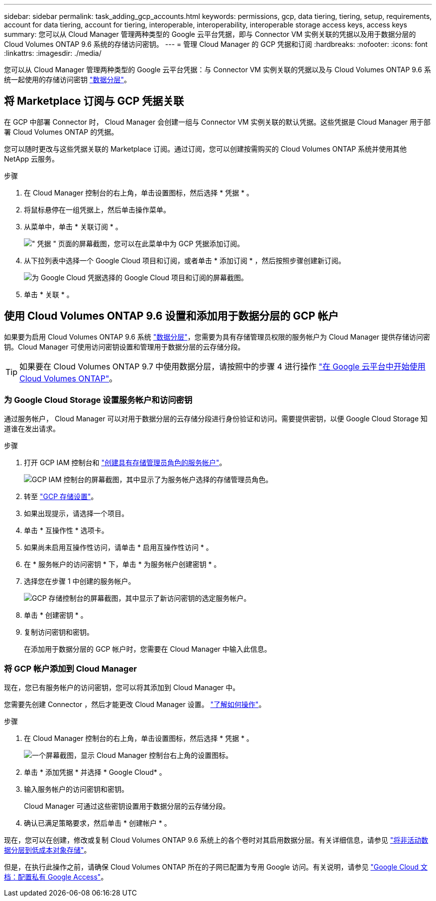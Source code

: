 ---
sidebar: sidebar 
permalink: task_adding_gcp_accounts.html 
keywords: permissions, gcp, data tiering, tiering, setup, requirements, account for data tiering, account for tiering, interoperable, interoperability, interoperable storage access keys, access keys 
summary: 您可以从 Cloud Manager 管理两种类型的 Google 云平台凭据，即与 Connector VM 实例关联的凭据以及用于数据分层的 Cloud Volumes ONTAP 9.6 系统的存储访问密钥。 
---
= 管理 Cloud Manager 的 GCP 凭据和订阅
:hardbreaks:
:nofooter: 
:icons: font
:linkattrs: 
:imagesdir: ./media/


[role="lead"]
您可以从 Cloud Manager 管理两种类型的 Google 云平台凭据：与 Connector VM 实例关联的凭据以及与 Cloud Volumes ONTAP 9.6 系统一起使用的存储访问密钥 link:concept_data_tiering.html["数据分层"]。



== 将 Marketplace 订阅与 GCP 凭据关联

在 GCP 中部署 Connector 时， Cloud Manager 会创建一组与 Connector VM 实例关联的默认凭据。这些凭据是 Cloud Manager 用于部署 Cloud Volumes ONTAP 的凭据。

您可以随时更改与这些凭据关联的 Marketplace 订阅。通过订阅，您可以创建按需购买的 Cloud Volumes ONTAP 系统并使用其他 NetApp 云服务。

.步骤
. 在 Cloud Manager 控制台的右上角，单击设置图标，然后选择 * 凭据 * 。
. 将鼠标悬停在一组凭据上，然后单击操作菜单。
. 从菜单中，单击 * 关联订阅 * 。
+
image:screenshot_gcp_add_subscription.gif["\" 凭据 \" 页面的屏幕截图，您可以在此菜单中为 GCP 凭据添加订阅。"]

. 从下拉列表中选择一个 Google Cloud 项目和订阅，或者单击 * 添加订阅 * ，然后按照步骤创建新订阅。
+
image:screenshot_gcp_associate.gif["为 Google Cloud 凭据选择的 Google Cloud 项目和订阅的屏幕截图。"]

. 单击 * 关联 * 。




== 使用 Cloud Volumes ONTAP 9.6 设置和添加用于数据分层的 GCP 帐户

如果要为启用 Cloud Volumes ONTAP 9.6 系统 link:concept_data_tiering.html["数据分层"]，您需要为具有存储管理员权限的服务帐户为 Cloud Manager 提供存储访问密钥。Cloud Manager 可使用访问密钥设置和管理用于数据分层的云存储分段。


TIP: 如果要在 Cloud Volumes ONTAP 9.7 中使用数据分层，请按照中的步骤 4 进行操作 link:task_getting_started_gcp.html["在 Google 云平台中开始使用 Cloud Volumes ONTAP"]。



=== 为 Google Cloud Storage 设置服务帐户和访问密钥

通过服务帐户， Cloud Manager 可以对用于数据分层的云存储分段进行身份验证和访问。需要提供密钥，以便 Google Cloud Storage 知道谁在发出请求。

.步骤
. 打开 GCP IAM 控制台和 https://cloud.google.com/iam/docs/creating-custom-roles#creating_a_custom_role["创建具有存储管理员角色的服务帐户"^]。
+
image:screenshot_gcp_service_account_role.gif["GCP IAM 控制台的屏幕截图，其中显示了为服务帐户选择的存储管理员角色。"]

. 转至 https://console.cloud.google.com/storage/settings["GCP 存储设置"^]。
. 如果出现提示，请选择一个项目。
. 单击 * 互操作性 * 选项卡。
. 如果尚未启用互操作性访问，请单击 * 启用互操作性访问 * 。
. 在 * 服务帐户的访问密钥 * 下，单击 * 为服务帐户创建密钥 * 。
. 选择您在步骤 1 中创建的服务帐户。
+
image:screenshot_gcp_access_key.gif["GCP 存储控制台的屏幕截图，其中显示了新访问密钥的选定服务帐户。"]

. 单击 * 创建密钥 * 。
. 复制访问密钥和密钥。
+
在添加用于数据分层的 GCP 帐户时，您需要在 Cloud Manager 中输入此信息。





=== 将 GCP 帐户添加到 Cloud Manager

现在，您已有服务帐户的访问密钥，您可以将其添加到 Cloud Manager 中。

您需要先创建 Connector ，然后才能更改 Cloud Manager 设置。 link:concept_connectors.html#how-to-create-a-connector["了解如何操作"]。

.步骤
. 在 Cloud Manager 控制台的右上角，单击设置图标，然后选择 * 凭据 * 。
+
image:screenshot_settings_icon.gif["一个屏幕截图，显示 Cloud Manager 控制台右上角的设置图标。"]

. 单击 * 添加凭据 * 并选择 * Google Cloud* 。
. 输入服务帐户的访问密钥和密钥。
+
Cloud Manager 可通过这些密钥设置用于数据分层的云存储分段。

. 确认已满足策略要求，然后单击 * 创建帐户 * 。


现在，您可以在创建，修改或复制 Cloud Volumes ONTAP 9.6 系统上的各个卷时对其启用数据分层。有关详细信息，请参见 link:task_tiering.html["将非活动数据分层到低成本对象存储"]。

但是，在执行此操作之前，请确保 Cloud Volumes ONTAP 所在的子网已配置为专用 Google 访问。有关说明，请参见 https://cloud.google.com/vpc/docs/configure-private-google-access["Google Cloud 文档：配置私有 Google Access"^]。
